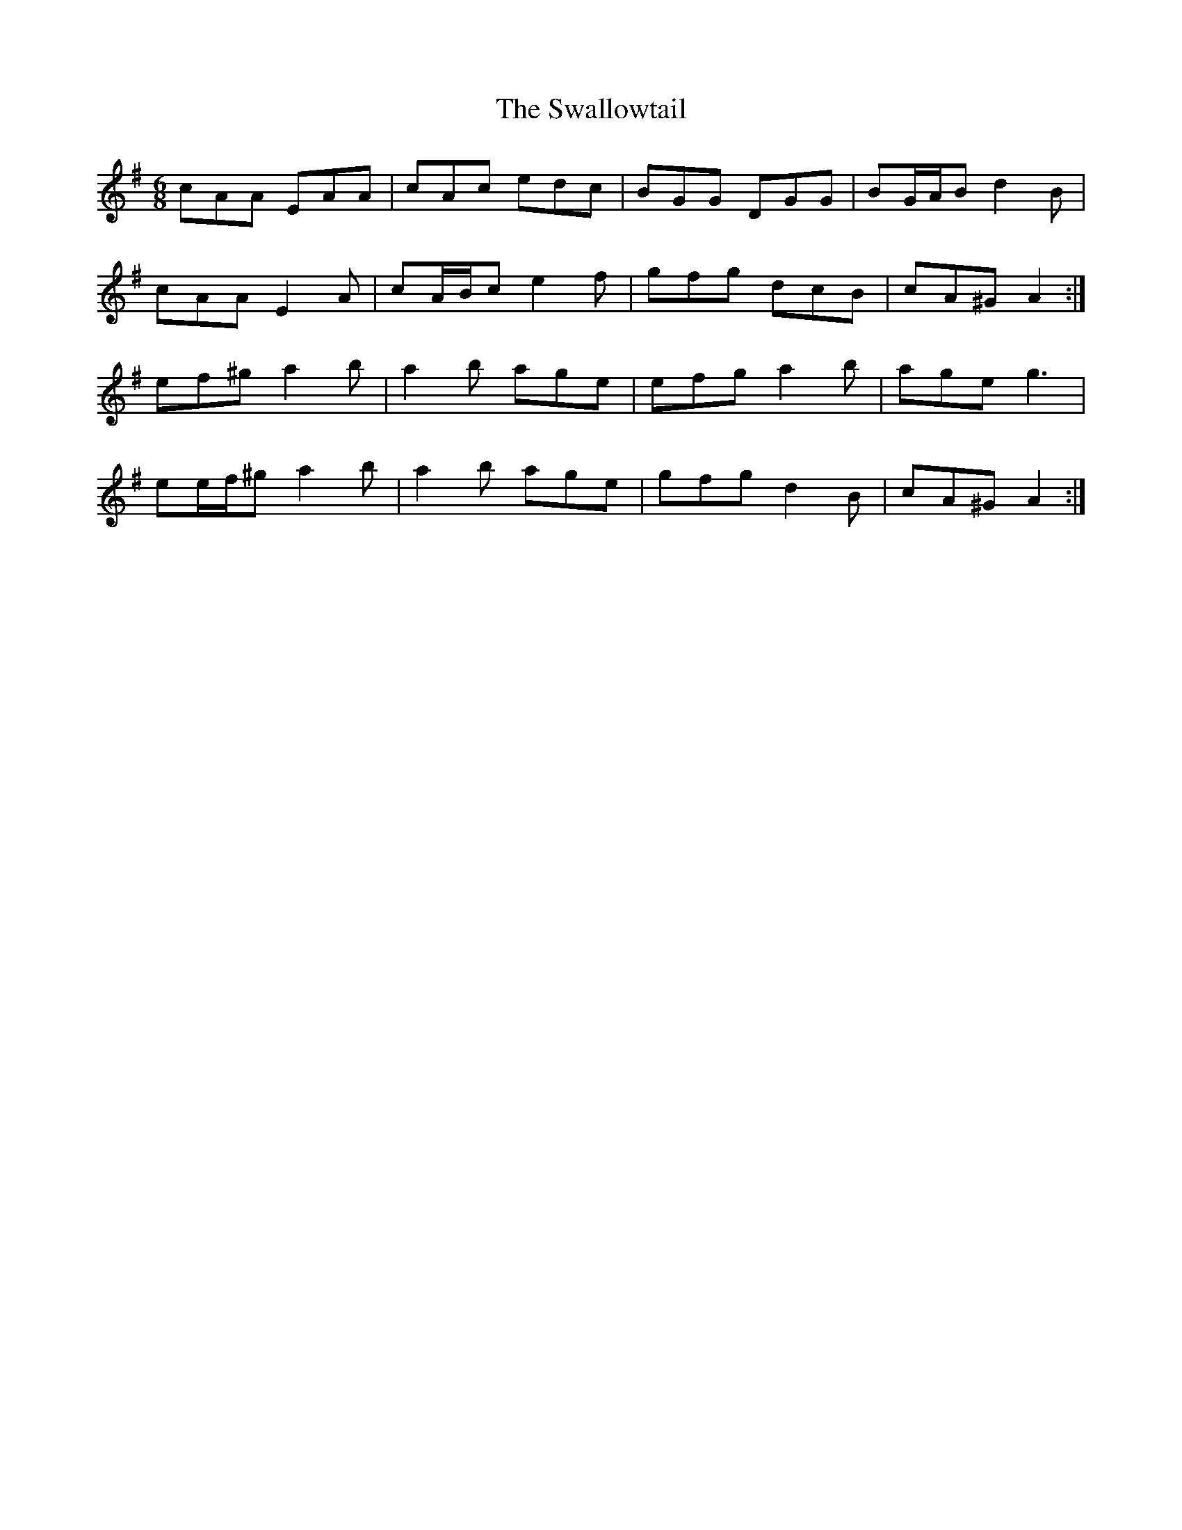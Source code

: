 X: 39007
T: Swallowtail, The
R: jig
M: 6/8
K: Adorian
cAA EAA|cAc edc|BGG DGG|BG/A/B d2 B|
cAA E2 A|cA/B/c e2 f|gfg dcB|cA^G A2:|
ef^g a2 b|a2 b age|efg a2 b|age g3|
ee/f/^g a2 b|a2 b age|gfg d2 B|cA^G A2:|

